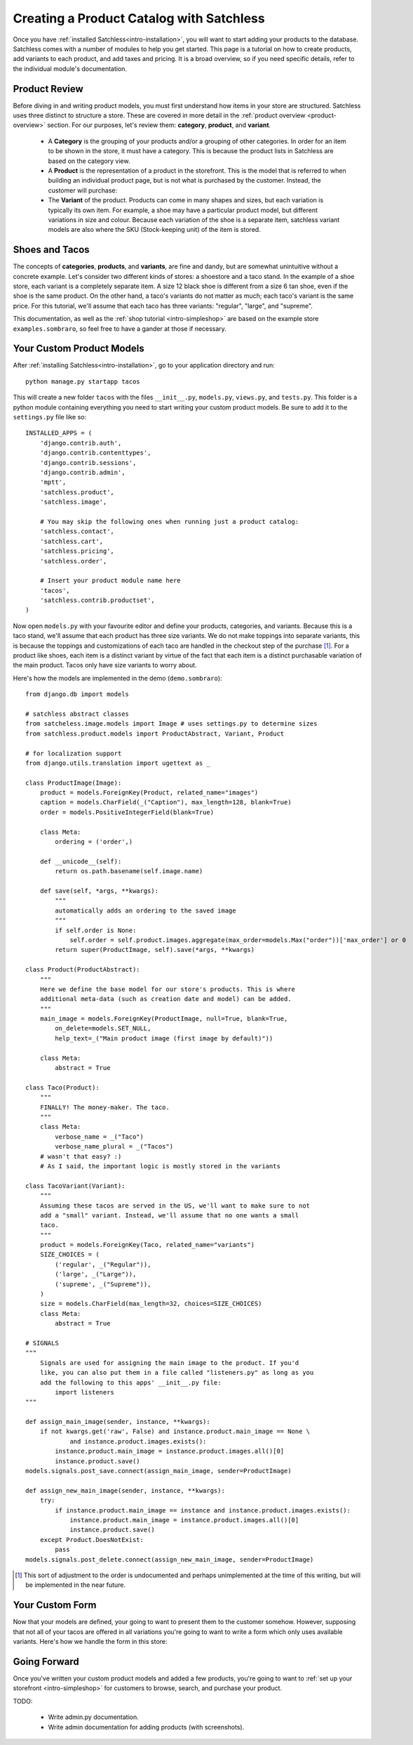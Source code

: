 .. _intro-products:

=========================================
Creating a Product Catalog with Satchless
=========================================

Once you have :ref:`installed Satchless<intro-installation>`, you will want to
start adding your products to the database. Satchless comes with a number of
modules to help you get started. This page is a tutorial on how to create
products, add variants to each product, and add taxes and pricing. It is a
broad overview, so if you need specific details, refer to the individual
module's documentation.

Product Review
--------------

Before diving in and writing product models, you must first understand how
items in your store are structured. Satchless uses three distinct to structure
a store. These are covered in more detail in the :ref:`product overview
<product-overview>` section. For our purposes, let's review them: **category**,
**product**, and **variant**. 

    * A **Category** is the grouping of your products and/or a grouping of
      other categories. In order for an item to be shown in the store, it must
      have a category. This is because the product lists in Satchless are based
      on the category view.

    * A **Product** is the representation of a product in the storefront. This
      is the model that is referred to when building an individual product page,
      but is not what is purchased by the customer. Instead, the customer will
      purchase:

    * The **Variant** of the product. Products can come in many shapes and
      sizes, but each variation is typically its own item. For example, a shoe
      may have a particular product model, but different variations in size and
      colour. Because each variation of the shoe is a separate item, satchless
      variant models are also where the SKU (Stock-keeping unit) of the item is
      stored.

Shoes and Tacos
---------------

The concepts of **categories**, **products**, and **variants**, are fine and
dandy, but are somewhat unintuitive without a concrete example. Let's consider
two different kinds of stores: a shoestore and a taco stand. In the example of
a shoe store, each variant is a completely separate item. A size 12 black shoe
is different from a size 6 tan shoe, even if the shoe is the same product. On
the other hand, a taco's variants do not matter as much; each taco's variant is
the same price. For this tutorial, we'll assume that each taco has three
variants: "regular", "large", and "supreme".

This documentation, as well as the :ref:`shop tutorial <intro-simpleshop>` are
based on the example store ``examples.sombraro``, so feel free to have a gander
at those if necessary.

Your Custom Product Models
--------------------------

After :ref:`installing Satchless<intro-installation>`, go to your application
directory and run::

    python manage.py startapp tacos

This will create a new folder ``tacos`` with the files ``__init__.py``,
``models.py``, ``views.py``, and ``tests.py``. This folder is a python module
containing everything you need to start writing your custom product models. Be
sure to add it to the ``settings.py`` file like so::

    INSTALLED_APPS = (
        'django.contrib.auth',
        'django.contrib.contenttypes',
        'django.contrib.sessions',
        'django.contrib.admin',
        'mptt',
        'satchless.product',
        'satchless.image',

        # You may skip the following ones when running just a product catalog:
        'satchless.contact',
        'satchless.cart',
        'satchless.pricing',
        'satchless.order',

        # Insert your product module name here
        'tacos',
        'satchless.contrib.productset',
    )

Now open ``models.py`` with your favourite editor and define your products,
categories, and variants. Because this is a taco stand, we'll assume that each
product has three size variants. We do not make toppings into separate
variants, this is because the toppings and customizations of each taco are
handled in the checkout step of the purchase [#]_. For a product like shoes,
each item is a distinct variant by virtue of the fact that each item is a
distinct purchasable variation of the main product. Tacos only have size
variants to worry about.

Here's how the models are implemented in the demo (``demo.sombraro``)::

        from django.db import models

        # satchless abstract classes
        from satcheless.image.models import Image # uses settings.py to determine sizes
        from satchless.product.models import ProductAbstract, Variant, Product

        # for localization support
        from django.utils.translation import ugettext as _

        class ProductImage(Image):
            product = models.ForeignKey(Product, related_name="images")
            caption = models.CharField(_("Caption"), max_length=128, blank=True)
            order = models.PositiveIntegerField(blank=True)

            class Meta:
                ordering = ('order',)

            def __unicode__(self):
                return os.path.basename(self.image.name)

            def save(self, *args, **kwargs):
                """
                automatically adds an ordering to the saved image
                """
                if self.order is None:
                    self.order = self.product.images.aggregate(max_order=models.Max("order"))['max_order'] or 0
                return super(ProductImage, self).save(*args, **kwargs)

        class Product(ProductAbstract):
            """
            Here we define the base model for our store's products. This is where
            additional meta-data (such as creation date and model) can be added.
            """
            main_image = models.ForeignKey(ProductImage, null=True, blank=True,
                on_delete=models.SET_NULL,
                help_text=_("Main product image (first image by default)"))

            class Meta:
                abstract = True

        class Taco(Product):
            """
            FINALLY! The money-maker. The taco.
            """
            class Meta:
                verbose_name = _("Taco")
                verbose_name_plural = _("Tacos")
            # wasn't that easy? :)
            # As I said, the important logic is mostly stored in the variants

        class TacoVariant(Variant):
            """
            Assuming these tacos are served in the US, we'll want to make sure to not
            add a "small" variant. Instead, we'll assume that no one wants a small
            taco.
            """
            product = models.ForeignKey(Taco, related_name="variants")
            SIZE_CHOICES = (
                ('regular', _("Regular")),
                ('large', _("Large")),
                ('supreme', _("Supreme")),
            )
            size = models.CharField(max_length=32, choices=SIZE_CHOICES)
            class Meta:
                abstract = True

        # SIGNALS
        """
            Signals are used for assigning the main image to the product. If you'd
            like, you can also put them in a file called "listeners.py" as long as you
            add the following to this apps' __init__.py file:
                import listeners
        """

        def assign_main_image(sender, instance, **kwargs):
            if not kwargs.get('raw', False) and instance.product.main_image == None \
                    and instance.product.images.exists():
                instance.product.main_image = instance.product.images.all()[0]
                instance.product.save()
        models.signals.post_save.connect(assign_main_image, sender=ProductImage)

        def assign_new_main_image(sender, instance, **kwargs):
            try:
                if instance.product.main_image == instance and instance.product.images.exists():
                    instance.product.main_image = instance.product.images.all()[0]
                    instance.product.save()
            except Product.DoesNotExist:
                pass
        models.signals.post_delete.connect(assign_new_main_image, sender=ProductImage)


.. [#] This sort of adjustment to the order is undocumented and perhaps
   unimplemented at the time of this writing, but will be implemented in the
   near future.

Your Custom Form
----------------

Now that your models are defined, your going to want to present them to the
customer somehow. However, supposing that not all of your tacos are offered in
all variations you're going to want to write a form which only uses available
variants. Here's how we handle the form in this store::



Going Forward
-------------

Once you've written your custom product models and added a few products, you're
going to want to :ref:`set up your storefront <intro-simpleshop>` for
customers to browse, search, and purchase your product.

TODO:

    * Write admin.py documentation.
    * Write admin documentation for adding products (with screenshots).

